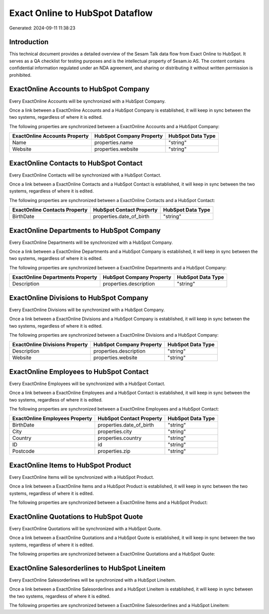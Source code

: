 ================================
Exact Online to HubSpot Dataflow
================================

Generated: 2024-09-11 11:38:23

Introduction
------------

This technical document provides a detailed overview of the Sesam Talk data flow from Exact Online to HubSpot. It serves as a QA checklist for testing purposes and is the intellectual property of Sesam.io AS. The content contains confidential information regulated under an NDA agreement, and sharing or distributing it without written permission is prohibited.

ExactOnline Accounts to HubSpot Company
---------------------------------------
Every ExactOnline Accounts will be synchronized with a HubSpot Company.

Once a link between a ExactOnline Accounts and a HubSpot Company is established, it will keep in sync between the two systems, regardless of where it is edited.

The following properties are synchronized between a ExactOnline Accounts and a HubSpot Company:

.. list-table::
   :header-rows: 1

   * - ExactOnline Accounts Property
     - HubSpot Company Property
     - HubSpot Data Type
   * - Name
     - properties.name
     - "string"
   * - Website
     - properties.website
     - "string"


ExactOnline Contacts to HubSpot Contact
---------------------------------------
Every ExactOnline Contacts will be synchronized with a HubSpot Contact.

Once a link between a ExactOnline Contacts and a HubSpot Contact is established, it will keep in sync between the two systems, regardless of where it is edited.

The following properties are synchronized between a ExactOnline Contacts and a HubSpot Contact:

.. list-table::
   :header-rows: 1

   * - ExactOnline Contacts Property
     - HubSpot Contact Property
     - HubSpot Data Type
   * - BirthDate
     - properties.date_of_birth
     - "string"


ExactOnline Departments to HubSpot Company
------------------------------------------
Every ExactOnline Departments will be synchronized with a HubSpot Company.

Once a link between a ExactOnline Departments and a HubSpot Company is established, it will keep in sync between the two systems, regardless of where it is edited.

The following properties are synchronized between a ExactOnline Departments and a HubSpot Company:

.. list-table::
   :header-rows: 1

   * - ExactOnline Departments Property
     - HubSpot Company Property
     - HubSpot Data Type
   * - Description
     - properties.description
     - "string"


ExactOnline Divisions to HubSpot Company
----------------------------------------
Every ExactOnline Divisions will be synchronized with a HubSpot Company.

Once a link between a ExactOnline Divisions and a HubSpot Company is established, it will keep in sync between the two systems, regardless of where it is edited.

The following properties are synchronized between a ExactOnline Divisions and a HubSpot Company:

.. list-table::
   :header-rows: 1

   * - ExactOnline Divisions Property
     - HubSpot Company Property
     - HubSpot Data Type
   * - Description
     - properties.description
     - "string"
   * - Website
     - properties.website
     - "string"


ExactOnline Employees to HubSpot Contact
----------------------------------------
Every ExactOnline Employees will be synchronized with a HubSpot Contact.

Once a link between a ExactOnline Employees and a HubSpot Contact is established, it will keep in sync between the two systems, regardless of where it is edited.

The following properties are synchronized between a ExactOnline Employees and a HubSpot Contact:

.. list-table::
   :header-rows: 1

   * - ExactOnline Employees Property
     - HubSpot Contact Property
     - HubSpot Data Type
   * - BirthDate
     - properties.date_of_birth
     - "string"
   * - City
     - properties.city
     - "string"
   * - Country
     - properties.country
     - "string"
   * - ID
     - id
     - "string"
   * - Postcode
     - properties.zip
     - "string"


ExactOnline Items to HubSpot Product
------------------------------------
Every ExactOnline Items will be synchronized with a HubSpot Product.

Once a link between a ExactOnline Items and a HubSpot Product is established, it will keep in sync between the two systems, regardless of where it is edited.

The following properties are synchronized between a ExactOnline Items and a HubSpot Product:

.. list-table::
   :header-rows: 1

   * - ExactOnline Items Property
     - HubSpot Product Property
     - HubSpot Data Type


ExactOnline Quotations to HubSpot Quote
---------------------------------------
Every ExactOnline Quotations will be synchronized with a HubSpot Quote.

Once a link between a ExactOnline Quotations and a HubSpot Quote is established, it will keep in sync between the two systems, regardless of where it is edited.

The following properties are synchronized between a ExactOnline Quotations and a HubSpot Quote:

.. list-table::
   :header-rows: 1

   * - ExactOnline Quotations Property
     - HubSpot Quote Property
     - HubSpot Data Type


ExactOnline Salesorderlines to HubSpot Lineitem
-----------------------------------------------
Every ExactOnline Salesorderlines will be synchronized with a HubSpot Lineitem.

Once a link between a ExactOnline Salesorderlines and a HubSpot Lineitem is established, it will keep in sync between the two systems, regardless of where it is edited.

The following properties are synchronized between a ExactOnline Salesorderlines and a HubSpot Lineitem:

.. list-table::
   :header-rows: 1

   * - ExactOnline Salesorderlines Property
     - HubSpot Lineitem Property
     - HubSpot Data Type

